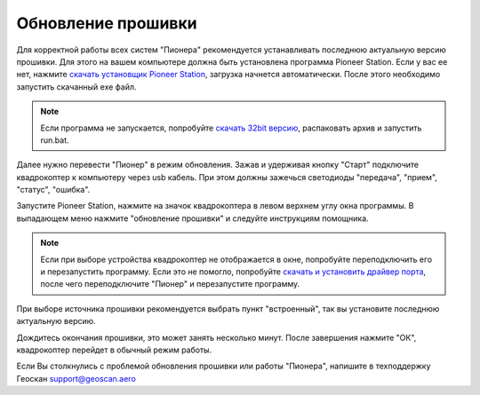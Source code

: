 Обновление прошивки
======================
Для корректной работы всех систем "Пионера" рекомендуется устанавливать последнюю актуальную версию прошивки. Для этого на вашем компьютере должна быть установлена программа Pioneer Station. Если у вас ее нет, нажмите `скачать установщик Pioneer Station`_, загрузка начнется автоматически. После этого необходимо запустить скачанный exe файл.

.. note::
	Если программа не запускается, попробуйте `скачать 32bit версию`_, распаковать архив и запустить run.bat.

.. _скачать установщик Pioneer Station: https://dl.geoscan.aero/pioneer/upload/GCS/GEOSCAN_Pioneer_Station.exe

.. _скачать 32bit версию: https://dl.geoscan.aero/pioneer/upload/GCS/PioneerStationWin32.zip

Далее нужно перевести "Пионер" в режим обновления. Зажав и удерживая кнопку "Старт" подключите квадрокоптер к компьютеру через usb кабель. При этом должны зажечься светодиоды "передача", "прием", "статус", "ошибка". 

Запустите Pioneer Station, нажмите на значок квадрокоптера в левом верхнем углу окна программы. В выпадающем меню нажмите "обновление прошивки" и следуйте инструкциям помощника. 

.. note:: 
	Если при выборе устройства квадрокоптер не отображается в окне, попробуйте переподключить его и перезапустить программу. Если это не помогло, попробуйте `скачать и установить драйвер порта`_, после чего переподключите "Пионер" и перезапустите программу.


.. _скачать и установить драйвер порта: https://www.silabs.com/products/development-tools/software/usb-to-uart-bridge-vcp-drivers

При выборе источника прошивки рекомендуется выбрать пункт "встроенный", так вы установите последнюю актуальную версию.

Дождитесь окончания прошивки, это может занять несколько минут. После завершения нажмите "ОК", квадрокоптер перейдет в обычный режим работы.

Если Вы столкнулись с проблемой обновления прошивки или работы "Пионера", напишите в техподдержку Геоскан 
support@geoscan.aero
